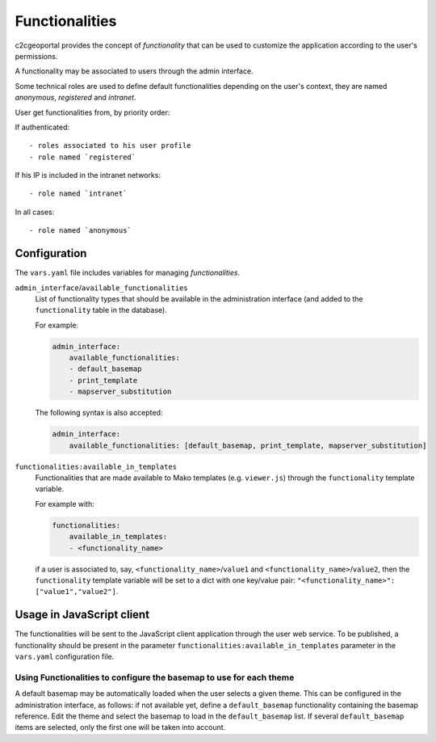 Functionalities
---------------

c2cgeoportal provides the concept of *functionality* that can be used to customize
the application according to the user's permissions.

A functionality may be associated to users through the admin interface.

Some technical roles are used to define default functionalities depending on the user's context,
they are named `anonymous`, `registered` and `intranet`.

User get functionalities from, by priority order:

If authenticated::

    - roles associated to his user profile
    - role named `registered`

If his IP is included in the intranet networks::

    - role named `intranet`

In all cases::

    - role named `anonymous`


Configuration
~~~~~~~~~~~~~

The ``vars.yaml`` file includes variables for managing *functionalities*.

``admin_interface``/``available_functionalities``
    List of functionality types that should be available in the administration interface (and added to the
    ``functionality`` table in the database).

    For example:

    .. code:: yaml

        admin_interface:
            available_functionalities:
            - default_basemap
            - print_template
            - mapserver_substitution

    The following syntax is also accepted:

    .. code:: yaml

        admin_interface:
            available_functionalities: [default_basemap, print_template, mapserver_substitution]


``functionalities:available_in_templates``
    Functionalities that are made available to Mako templates (e.g.
    ``viewer.js``) through the ``functionality`` template variable.

    For example with:

    .. code:: yaml

        functionalities:
            available_in_templates:
            - <functionality_name>

    if a user is associated to, say,
    ``<functionality_name>``/``value1`` and ``<functionality_name>``/``value2``,
    then the ``functionality`` template variable will be set to a dict with one
    key/value pair: ``"<functionality_name>": ["value1","value2"]``.

Usage in JavaScript client
~~~~~~~~~~~~~~~~~~~~~~~~~~

The functionalities will be sent to the JavaScript client application through the user web service.
To be published, a functionality should be present in the parameter ``functionalities:available_in_templates``
parameter in the ``vars.yaml`` configuration file.


Using Functionalities to configure the basemap to use for each theme
....................................................................

A default basemap may be automatically loaded when the user selects a given
theme. This can be configured in the administration interface, as follows:
if not available yet, define a
``default_basemap`` functionality containing the basemap reference. Edit the
theme and select the basemap to load in the ``default_basemap`` list. If
several ``default_basemap`` items are selected, only the first one will be
taken into account.
